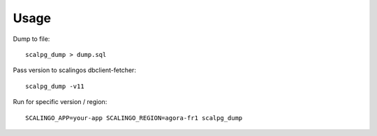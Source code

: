 =====
Usage
=====

Dump to file::

    scalpg_dump > dump.sql

Pass version to scalingos dbclient-fetcher::

    scalpg_dump -v11

Run for specific version / region::

    SCALINGO_APP=your-app SCALINGO_REGION=agora-fr1 scalpg_dump

